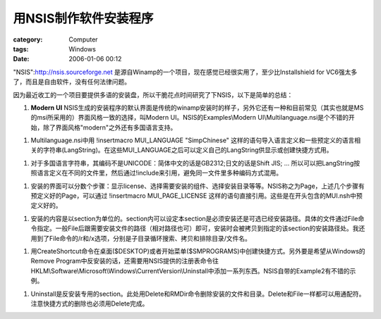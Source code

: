 ##########################
用NSIS制作软件安装程序
##########################
:category: Computer
:tags: Windows
:date: 2006-01-06 00:12



"NSIS":http://nsis.sourceforge.net 是源自Winamp的一个项目，现在感觉已经很实用了，至少比Installshield for VC6强太多了，而且是自由软件，没有任何法律问题。

因为最近收工的一个项目要提供多语的安装盘，所以干脆花点时间研究了下NSIS，以下是简单的总结：

1. **Modern UI** NSIS生成的安装程序的默认界面是传统的winamp安装时的样子，另外它还有一种和目前常见（其实也就是MS的msi所采用的）界面风格一致的选择，叫Modern UI。NSIS的Examples\\Modern UI\\Multilanguage.nsi是个不错的开始，除了界面风格"modern"之外还有多国语言支持。

1. Multilanguage.nsi中用 !insertmacro MUI_LANGUAGE "SimpChinese" 这样的语句导入语言定义和一些预定义的语言相关的字符串(LangString)。在这些MUI_LANGUAGE之后可以定义自己的LangString供显示或创建快捷方式用。

1. 对于多国语言字符串，其编码不是UNICODE：简体中文的话是GB2312;日文的话是Shift JIS; ... 所以可以把LangString按照语言定义在不同的文件里，然后通过!include来引用，避免同一文件里多种编码方式混用。

1. 安装的界面可以分数个步骤：显示license、选择需要安装的组件、选择安装目录等等。NSIS称之为Page，上述几个步骤有预定义好的Page，可以通过 !insertmacro MUI_PAGE_LICENSE 这样的语句直接引用。这些是在开头包含的MUI.nsh中预定义好的。

1. 安装的内容是以section为单位的。section内可以设定本section是必须安装还是可选已经安装路径。具体的文件通过File命令指定。一般File后跟需要安装文件的路径（相对路径也可）即可，安装时会被拷贝到指定的该section的安装路径处。我还用到了File命令的/r和/x选项，分别是子目录循环搜索、拷贝和排除目录/文件名。

1. 用CreateShortcut命令在桌面($DESKTOP)或者开始菜单($SMPROGRAMS)中创建快捷方式。另外要是希望从Windows的Remove Program中反安装的话，还需要用NSIS提供的注册表命令往HKLM\\Software\\Microsoft\\Windows\\CurrentVersion\\Uninstall中添加一系列东西。NSIS自带的Example2有不错的示例。

1. Uninstall是反安装专用的section。此处用Delete和RMDir命令删除安装的文件和目录。Delete和File一样都可以用通配符。注意快捷方式的删除也必须用Delete完成。

